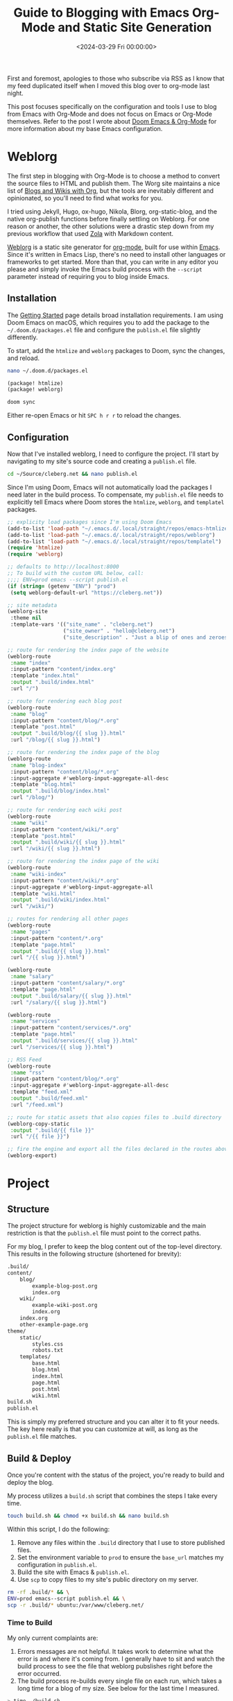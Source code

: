 #+date:        <2024-03-29 Fri 00:00:00>
#+title:       Guide to Blogging with Emacs Org-Mode and Static Site Generation
#+description: Instructional content for preparing and publishing blogs using Emacs Org-Mode, including setup of static site generators and content management workflows.
#+slug:        org-blog
#+filetags:    :blog:weblorg:emacs:

First and foremost, apologies to those who subscribe via RSS as I know that my
feed duplicated itself when I moved this blog over to org-mode last night.

This post focuses specifically on the configuration and tools I use to blog from
Emacs with Org-Mode and does not focus on Emacs or Org-Mode themselves. Refer to
the post I wrote about [[https://cleberg.net/blog/doom-emacs-org-mode.html][Doom Emacs & Org-Mode]] for more information about my base
Emacs configuration.

* Weblorg

The first step in blogging with Org-Mode is to choose a method to convert the
source files to HTML and publish them. The Worg site maintains a nice list of
[[https://orgmode.org/worg/org-blog-wiki.html][Blogs and Wikis with Org]], but the tools are inevitably different and
opinionated, so you'll need to find what works for you.

I tried using Jekyll, Hugo, ox-hugo, Nikola, Blorg, org-static-blog, and the
native org-publish functions before finally settling on Weblorg. For one reason
or another, the other solutions were a drastic step down from my previous
workflow that used [[https://www.getzola.org/][Zola]] with Markdown content.

[[https://github.com/emacs-love/weblorg][Weblorg]] is a static site generator for [[https://orgmode.org/][org-mode]], built for use within [[https://www.gnu.org/software/emacs/][Emacs]].
Since it's written in Emacs Lisp, there's no need to install other languages or
frameworks to get started. More than that, you can write in any editor you
please and simply invoke the Emacs build process with the =--script= parameter
instead of requiring you to blog inside Emacs.

** Installation

The [[https://emacs.love/weblorg/doc/index.html][Getting Started]] page details broad installation requirements. I am using
Doom Emacs on macOS, which requires you to add the package to the
=~/.doom.d/packages.el= file and configure the =publish.el= file slightly
differently.

To start, add the =htmlize= and =weblorg= packages to Doom, sync the changes,
and reload.

#+begin_src sh
nano ~/.doom.d/packages.el
#+end_src

#+begin_src lisp
(package! htmlize)
(package! weblorg)
#+end_src

#+begin_src sh
doom sync
#+end_src

Either re-open Emacs or hit =SPC h r r= to reload the changes.

** Configuration

Now that I've installed weblorg, I need to configure the project. I'll start by
navigating to my site's source code and creating a =publish.el= file.

#+begin_src sh
cd ~/Source/cleberg.net && nano publish.el
#+end_src

Since I'm using Doom, Emacs will not automatically load the packages I need
later in the build process. To compensate, my =publish.el= file needs to
explicitly tell Emacs where Doom stores the =htmlize=, =weblorg=, and
=templatel= packages.

#+begin_src lisp
;; explicity load packages since I'm using Doom Emacs
(add-to-list 'load-path "~/.emacs.d/.local/straight/repos/emacs-htmlize")
(add-to-list 'load-path "~/.emacs.d/.local/straight/repos/weblorg")
(add-to-list 'load-path "~/.emacs.d/.local/straight/repos/templatel")
(require 'htmlize)
(require 'weblorg)

;; defaults to http://localhost:8000
;; To build with the custom URL below, call:
;;;; ENV=prod emacs --script publish.el
(if (string= (getenv "ENV") "prod")
 (setq weblorg-default-url "https://cleberg.net"))

;; site metadata
(weblorg-site
 :theme nil
 :template-vars '(("site_name" . "cleberg.net")
                  ("site_owner" . "hello@cleberg.net")
                  ("site_description" . "Just a blip of ones and zeroes.")))

;; route for rendering the index page of the website
(weblorg-route
 :name "index"
 :input-pattern "content/index.org"
 :template "index.html"
 :output ".build/index.html"
 :url "/")

;; route for rendering each blog post
(weblorg-route
 :name "blog"
 :input-pattern "content/blog/*.org"
 :template "post.html"
 :output ".build/blog/{{ slug }}.html"
 :url "/blog/{{ slug }}.html")

;; route for rendering the index page of the blog
(weblorg-route
 :name "blog-index"
 :input-pattern "content/blog/*.org"
 :input-aggregate #'weblorg-input-aggregate-all-desc
 :template "blog.html"
 :output ".build/blog/index.html"
 :url "/blog/")

;; route for rendering each wiki post
(weblorg-route
 :name "wiki"
 :input-pattern "content/wiki/*.org"
 :template "post.html"
 :output ".build/wiki/{{ slug }}.html"
 :url "/wiki/{{ slug }}.html")

;; route for rendering the index page of the wiki
(weblorg-route
 :name "wiki-index"
 :input-pattern "content/wiki/*.org"
 :input-aggregate #'weblorg-input-aggregate-all
 :template "wiki.html"
 :output ".build/wiki/index.html"
 :url "/wiki/")

;; routes for rendering all other pages
(weblorg-route
 :name "pages"
 :input-pattern "content/*.org"
 :template "page.html"
 :output ".build/{{ slug }}.html"
 :url "/{{ slug }}.html")

(weblorg-route
 :name "salary"
 :input-pattern "content/salary/*.org"
 :template "page.html"
 :output ".build/salary/{{ slug }}.html"
 :url "/salary/{{ slug }}.html")

(weblorg-route
 :name "services"
 :input-pattern "content/services/*.org"
 :template "page.html"
 :output ".build/services/{{ slug }}.html"
 :url "/services/{{ slug }}.html")

;; RSS Feed
(weblorg-route
 :name "rss"
 :input-pattern "content/blog/*.org"
 :input-aggregate #'weblorg-input-aggregate-all-desc
 :template "feed.xml"
 :output ".build/feed.xml"
 :url "/feed.xml")

;; route for static assets that also copies files to .build directory
(weblorg-copy-static
 :output ".build/{{ file }}"
 :url "/{{ file }}")

;; fire the engine and export all the files declared in the routes above
(weblorg-export)
#+end_src

* Project

** Structure

The project structure for weblorg is highly customizable and the main
restriction is that the =publish.el= file must point to the correct paths.

For my blog, I prefer to keep the blog content out of the top-level directory.
This results in the following structure (shortened for brevity):

#+begin_src txt
.build/
content/
    blog/
        example-blog-post.org
        index.org
    wiki/
        example-wiki-post.org
        index.org
    index.org
    other-example-page.org
theme/
    static/
        styles.css
        robots.txt
    templates/
        base.html
        blog.html
        index.html
        page.html
        post.html
        wiki.html
build.sh
publish.el
#+end_src

This is simply my preferred structure and you can alter it to fit your needs.
The key here really is that you can customize at will, as long as the
=publish.el= file matches.

** Build & Deploy

Once you're content with the status of the project, you're ready to build and
deploy the blog.

My process utilizes a =build.sh= script that combines the steps I take every
time.

#+begin_src sh
touch build.sh && chmod +x build.sh && nano build.sh
#+end_src

Within this script, I do the following:

1. Remove any files within the =.build= directory that I use to store published
   files.
2. Set the environment variable to =prod= to ensure the =base_url= matches my
   configuration in =publish.el=.
3. Build the site with Emacs & =publish.el=.
4. Use =scp= to copy files to my site's public directory on my server.

#+begin_src sh
rm -rf .build/* && \
ENV=prod emacs--script publish.el && \
scp -r .build/* ubuntu:/var/www/cleberg.net/
#+end_src

*** Time to Build

My only current complaints are:

1. Errors messages are not helpful. It takes work to determine what the error is
   and where it's coming from. I generally have to sit and watch the build
   process to see the file that weblorg pubslishes right before the error
   occurred.
2. The build process re-builds every single file on each run, which takes a long
   time for a blog of my size. See below for the last time I measured.

#+begin_src sh
> time ./build.sh

./build.sh  35.46s user 0.59s system 85% cpu 41.965 total
#+end_src

Overall, I have thoroughly enjoyed using weblog and will continue to use it
going forward until I find something better.
